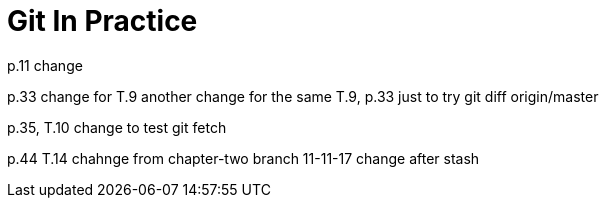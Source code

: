 = Git In Practice
// TODO: write book
p.11 change

p.33 change for T.9
another change for the same T.9, p.33 just to try git diff origin/master

p.35, T.10 change to test git fetch

p.44 T.14 chahnge from chapter-two branch
11-11-17 change after stash

